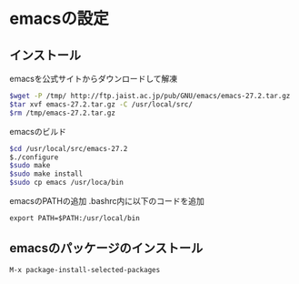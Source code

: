 * emacsの設定

** インストール
emacsを公式サイトからダウンロードして解凍
#+BEGIN_SRC bash
  $wget -P /tmp/ http://ftp.jaist.ac.jp/pub/GNU/emacs/emacs-27.2.tar.gz
  $tar xvf emacs-27.2.tar.gz -C /usr/local/src/
  $rm /tmp/emacs-27.2.tar.gz
#+END_SRC

emacsのビルド
#+BEGIN_SRC bash
  $cd /usr/local/src/emacs-27.2
  $./configure
  $sudo make
  $sudo make install
  $sudo cp emacs /usr/loca/bin
#+END_SRC

emacsのPATHの追加
.bashrc内に以下のコードを追加
#+BEGIN_SRC
export PATH=$PATH:/usr/local/bin
#+END_SRC

** emacsのパッケージのインストール
#+BEGIN_EXAMPLE
M-x package-install-selected-packages
#+END_EXAMPLE

